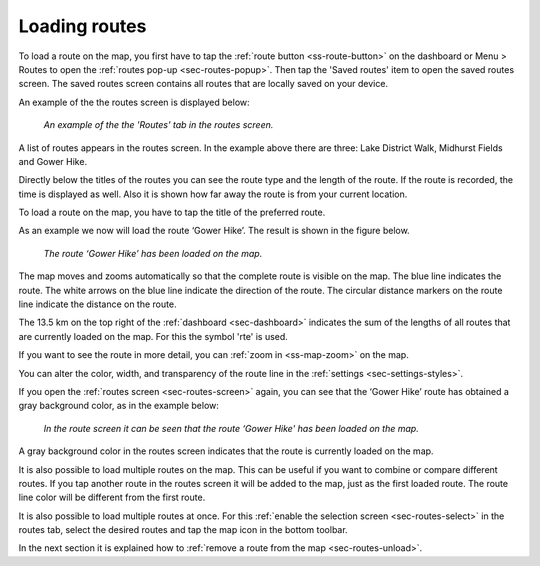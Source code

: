 .. _sec-routes-load:

Loading routes
--------------
To load a route on the map, you first have to tap the :ref:`route button <ss-route-button>` on the dashboard or Menu > Routes to open the :ref:`routes pop-up <sec-routes-popup>`. Then tap the 'Saved routes' item to open the saved routes screen. The saved routes screen contains all routes that are locally saved on your device.

An example of the the routes screen is displayed below:

.. figure:: ../_static/route-load1.png
   :height: 568px
   :width: 320px
   :alt: Routes screen Topo GPS

   *An example of the the 'Routes' tab in the routes screen.*

A list of routes appears in the routes screen. In the example above there are three: 
Lake District Walk, Midhurst Fields and Gower Hike.

Directly below the titles of the routes you can see the route type and the length of the route. If the route is recorded, the time is displayed as well. Also it is shown how far away the route is from your current location.

To load a route on the map, you have to tap the title of the preferred route. 

As an example we now will load the route ‘Gower Hike’. The result is shown in the figure below.

.. figure:: ../_static/route-load2.jpg
   :height: 568px
   :width: 320px
   :alt: Loading route Topo GPS

   *The route ‘Gower Hike’ has been loaded on the map.*

The map moves and zooms automatically so that the complete route is visible on the map. The blue line indicates the route. The white arrows on the blue line indicate the direction of the route. The circular distance markers on the route line indicate the distance on the route.

The 13.5 km on the top right of the :ref:`dashboard <sec-dashboard>` indicates the sum of the lengths of all routes that are currently loaded on the map. For this the symbol 'rte' is used.

If you want to see the route in more detail, you can :ref:`zoom in <ss-map-zoom>` on the map.

You can alter the color, width, and transparency of the route line in the :ref:`settings <sec-settings-styles>`.

If you open the :ref:`routes screen <sec-routes-screen>` again, you can see that the ‘Gower Hike’ route has obtained a gray background color, as in the example below:

.. figure:: ../_static/route-load3.png
   :height: 568px
   :width: 320px
   :alt: Route load Topo GPS

   *In the route screen it can be seen that the route ‘Gower Hike' has been loaded on the map.*

A gray background color in the routes screen indicates that the route is currently loaded on the map.

It is also possible to load multiple routes on the map. This can be useful if you want to combine or compare different routes. If you tap another route in the routes screen it will be added to the map, just as the first loaded route. The route line color will be different from the first route. 

It is also possible to load multiple routes at once. For this :ref:`enable the selection screen <sec-routes-select>` in the routes tab, select the desired routes and tap the map icon in the bottom toolbar.

In the next section it is explained how to :ref:`remove a route from the map <sec-routes-unload>`.

